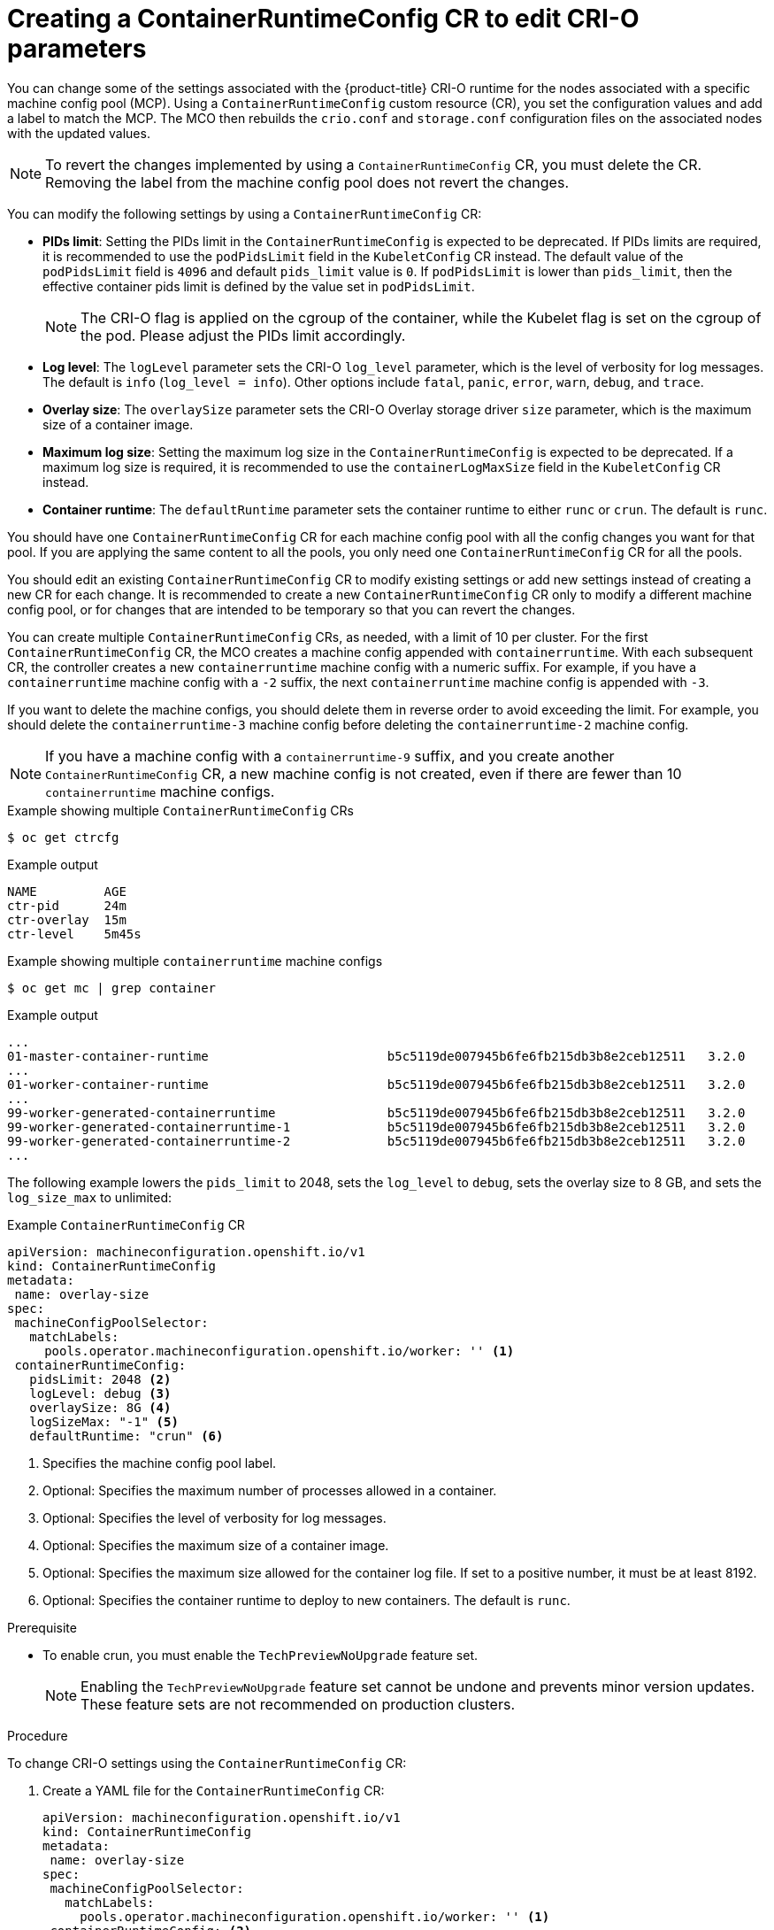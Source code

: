 // Module included in the following assemblies:
//
// * post_installation_configuration/machine-configuration-tasks.adoc

:_content-type: PROCEDURE
[id="create-a-containerruntimeconfig_{context}"]
= Creating a ContainerRuntimeConfig CR to edit CRI-O parameters

You can change some of the settings associated with the {product-title} CRI-O runtime for the nodes associated with a specific machine config pool (MCP). Using a `ContainerRuntimeConfig` custom resource (CR), you set the configuration values and add a label to match the MCP. The MCO then rebuilds the `crio.conf` and `storage.conf` configuration files on the associated nodes with the updated values.

[NOTE]
====
To revert the changes implemented by using a `ContainerRuntimeConfig` CR, you must delete the CR. Removing the label from the machine config pool does not revert the changes.
====

You can modify the following settings by using a `ContainerRuntimeConfig` CR:

* **PIDs limit**: Setting the PIDs limit in the `ContainerRuntimeConfig` is expected to be deprecated. If PIDs limits are required, it is recommended to use the `podPidsLimit` field in the `KubeletConfig` CR instead. The default value of the `podPidsLimit` field is `4096` and default `pids_limit` value is `0`. If `podPidsLimit` is lower than `pids_limit`, then the effective container pids limit is defined by the value set in `podPidsLimit`.
+
[NOTE]
====
The CRI-O flag is applied on the cgroup of the container, while the Kubelet flag is set on the cgroup of the pod. Please adjust the PIDs limit accordingly.
====

* **Log level**: The `logLevel` parameter sets the CRI-O `log_level` parameter, which is the level of verbosity for log messages. The default is `info` (`log_level = info`). Other options include `fatal`, `panic`, `error`, `warn`, `debug`, and `trace`.
* **Overlay size**: The `overlaySize` parameter sets the CRI-O Overlay storage driver `size` parameter, which is the maximum size of a container image.
* **Maximum log size**: Setting the maximum log size in the `ContainerRuntimeConfig` is expected to be deprecated. If a maximum log size is required, it is recommended to use the `containerLogMaxSize` field in the `KubeletConfig` CR instead.
* **Container runtime**: The `defaultRuntime` parameter sets the container runtime to either `runc` or `crun`. The default is `runc`.

You should have one `ContainerRuntimeConfig` CR for each machine config pool with all the config changes you want for that pool. If you are applying the same content to all the pools, you only need one `ContainerRuntimeConfig` CR for all the pools.

You should edit an existing `ContainerRuntimeConfig` CR to modify existing settings or add new settings instead of creating a new CR for each change. It is recommended to create a new `ContainerRuntimeConfig` CR only to modify a different machine config pool, or for changes that are intended to be temporary so that you can revert the changes.

You can create multiple `ContainerRuntimeConfig` CRs, as needed, with a limit of 10 per cluster. For the first `ContainerRuntimeConfig` CR, the MCO creates a machine config appended with `containerruntime`. With each subsequent CR, the controller creates a new `containerruntime` machine config with a numeric suffix. For example, if you have a `containerruntime` machine config with a `-2` suffix, the next `containerruntime` machine config is appended with `-3`.

If you want to delete the machine configs, you should delete them in reverse order to avoid exceeding the limit. For example, you should delete the `containerruntime-3` machine config before deleting the `containerruntime-2` machine config.

[NOTE]
====
If you have a machine config with a `containerruntime-9` suffix, and you create another `ContainerRuntimeConfig` CR, a new machine config is not created, even if there are fewer than 10 `containerruntime` machine configs.
====

.Example showing multiple `ContainerRuntimeConfig` CRs
[source,terminal]
----
$ oc get ctrcfg
----

.Example output
[source, terminal]
----
NAME         AGE
ctr-pid      24m
ctr-overlay  15m
ctr-level    5m45s
----

.Example showing multiple `containerruntime` machine configs
[source,terminal]
----
$ oc get mc | grep container
----

.Example output
[source, terminal]
----
...
01-master-container-runtime                        b5c5119de007945b6fe6fb215db3b8e2ceb12511   3.2.0             57m
...
01-worker-container-runtime                        b5c5119de007945b6fe6fb215db3b8e2ceb12511   3.2.0             57m
...
99-worker-generated-containerruntime               b5c5119de007945b6fe6fb215db3b8e2ceb12511   3.2.0             26m
99-worker-generated-containerruntime-1             b5c5119de007945b6fe6fb215db3b8e2ceb12511   3.2.0             17m
99-worker-generated-containerruntime-2             b5c5119de007945b6fe6fb215db3b8e2ceb12511   3.2.0             7m26s
...
----

The following example lowers the `pids_limit` to 2048, sets the `log_level` to `debug`, sets the overlay size to 8 GB, and sets the `log_size_max` to unlimited:

.Example `ContainerRuntimeConfig` CR
[source,yaml]
----
apiVersion: machineconfiguration.openshift.io/v1
kind: ContainerRuntimeConfig
metadata:
 name: overlay-size
spec:
 machineConfigPoolSelector:
   matchLabels:
     pools.operator.machineconfiguration.openshift.io/worker: '' <1>
 containerRuntimeConfig:
   pidsLimit: 2048 <2>
   logLevel: debug <3>
   overlaySize: 8G <4>
   logSizeMax: "-1" <5>
   defaultRuntime: "crun" <6>
----
<1> Specifies the machine config pool label.
<2> Optional: Specifies the maximum number of processes allowed in a container.
<3> Optional: Specifies the level of verbosity for log messages.
<4> Optional: Specifies the maximum size of a container image.
<5> Optional: Specifies the maximum size allowed for the container log file. If
	set to a positive number, it must be at least 8192.
<6> Optional: Specifies the container runtime to deploy to new containers. The default is `runc`.

.Prerequisite

* To enable crun, you must enable the `TechPreviewNoUpgrade` feature set.
+
[NOTE]
====
Enabling the `TechPreviewNoUpgrade` feature set cannot be undone and prevents minor version updates. These feature sets are not recommended on production clusters.
====

.Procedure

To change CRI-O settings using the `ContainerRuntimeConfig` CR:

. Create a YAML file for the `ContainerRuntimeConfig` CR:
+
[source,yaml]
----
apiVersion: machineconfiguration.openshift.io/v1
kind: ContainerRuntimeConfig
metadata:
 name: overlay-size
spec:
 machineConfigPoolSelector:
   matchLabels:
     pools.operator.machineconfiguration.openshift.io/worker: '' <1>
 containerRuntimeConfig: <2>
   pidsLimit: 2048
   logLevel: debug
   overlaySize: 8G
   logSizeMax: "-1"
----
<1> Specify a label for the machine config pool that you want you want to modify.
<2> Set the parameters as needed.

. Create the `ContainerRuntimeConfig` CR:
+
[source,terminal]
----
$ oc create -f <file_name>.yaml
----

. Verify that the CR is created:
+
[source,terminal]
----
$ oc get ContainerRuntimeConfig
----
+
.Example output
[source,terminal]
----
NAME           AGE
overlay-size   3m19s
----

. Check that a new `containerruntime` machine config is created:
+
[source,terminal]
----
$ oc get machineconfigs | grep containerrun
----
+
.Example output
[source,terminal]
----
99-worker-generated-containerruntime   2c9371fbb673b97a6fe8b1c52691999ed3a1bfc2  3.2.0  31s
----

. Monitor the machine config pool until all are shown as ready:
+
[source,terminal]
----
$ oc get mcp worker
----
+
.Example output
+
[source,terminal]
----
NAME    CONFIG               UPDATED  UPDATING  DEGRADED  MACHINECOUNT  READYMACHINECOUNT  UPDATEDMACHINECOUNT  DEGRADEDMACHINECOUNT  AGE
worker  rendered-worker-169  False    True      False     3             1                  1                    0                     9h
----

. Verify that the settings were applied in CRI-O:

.. Open an `oc debug` session to a node in the machine config pool and run `chroot /host`.
+
[source, terminal]
----
$ oc debug node/<node_name>
----
+
[source, terminal]
----
sh-4.4# chroot /host
----

.. Verify the changes in the `crio.conf` file:
+
[source,terminal]
----
sh-4.4# crio config | egrep 'log_level|pids_limit|log_size_max'
----
+
.Example output
+
[source,terminal]
----
pids_limit = 2048
log_size_max = -1
log_level = "debug"
----

.. Verify the changes in the `storage.conf`file:
+
[source,terminal]
----
sh-4.4# head -n 7 /etc/containers/storage.conf
----
+
.Example output
+
----
[storage]
  driver = "overlay"
  runroot = "/var/run/containers/storage"
  graphroot = "/var/lib/containers/storage"
  [storage.options]
    additionalimagestores = []
    size = "8G"
----
